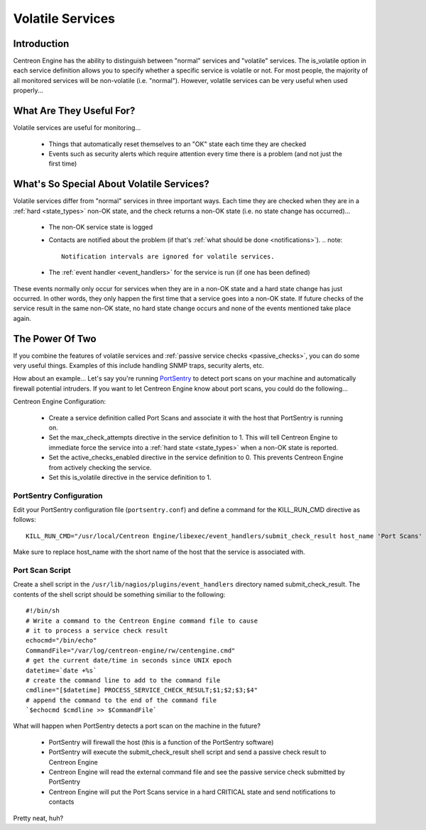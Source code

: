 .. _volatile_services:

Volatile Services
*****************

Introduction
============

Centreon Engine has the ability to distinguish between "normal" services
and "volatile" services. The is_volatile option in each service
definition allows you to specify whether a specific service is volatile
or not. For most people, the majority of all monitored services will be
non-volatile (i.e. "normal"). However, volatile services can be very
useful when used properly...

What Are They Useful For?
=========================

Volatile services are useful for monitoring...

  * Things that automatically reset themselves to an "OK" state each
    time they are checked
  * Events such as security alerts which require attention every time
    there is a problem (and not just the first time)

What's So Special About Volatile Services?
==========================================

Volatile services differ from "normal" services in three important
ways. Each time they are checked when they are in a
:ref:`hard <state_types>` non-OK state, and the check returns a
non-OK state (i.e. no state change has occurred)...

  * The non-OK service state is logged
  * Contacts are notified about the problem (if that's
    :ref:`what should be done <notifications>`).
    .. note::

       Notification intervals are ignored for volatile services.
  * The :ref:`event handler <event_handlers>` for the service is run (if
    one has been defined)

These events normally only occur for services when they are in a non-OK
state and a hard state change has just occurred. In other words, they
only happen the first time that a service goes into a non-OK state. If
future checks of the service result in the same non-OK state, no hard
state change occurs and none of the events mentioned take place again.

The Power Of Two
================

If you combine the features of volatile services and
:ref:`passive service checks <passive_checks>`,
you can do some very useful things. Examples of this include handling
SNMP traps, security alerts, etc.

How about an example... Let's say you're running `PortSentry
<http://sourceforge.net/projects/sentrytools/>`_ to detect port scans on
your machine and automatically firewall potential intruders. If you want
to let Centreon Engine know about port scans, you could do the
following...

Centreon Engine Configuration:

  * Create a service definition called Port Scans and associate it with
    the host that PortSentry is running on.
  * Set the max_check_attempts directive in the service definition
    to 1. This will tell Centreon Engine to immediate force the service
    into a :ref:`hard state <state_types>` when a non-OK state is
    reported.
  * Set the active_checks_enabled directive in the service definition
    to 0. This prevents Centreon Engine from actively checking the
    service.
  * Set this is_volatile directive in the service definition to 1.

PortSentry Configuration
^^^^^^^^^^^^^^^^^^^^^^^^

Edit your PortSentry configuration file (``portsentry.conf``) and define a
command for the KILL_RUN_CMD directive as follows::

    KILL_RUN_CMD="/usr/local/Centreon Engine/libexec/event_handlers/submit_check_result host_name 'Port Scans' 2 'Port scan from host $TARGET$ on port $PORT$. Host has been firewalled.'"

Make sure to replace host_name with the short name of the host that the
service is associated with.

Port Scan Script
^^^^^^^^^^^^^^^^

Create a shell script in the ``/usr/lib/nagios/plugins/event_handlers``
directory named submit_check_result. The contents of the shell script
should be something similiar to the following::

  #!/bin/sh
  # Write a command to the Centreon Engine command file to cause
  # it to process a service check result
  echocmd="/bin/echo"
  CommandFile="/var/log/centreon-engine/rw/centengine.cmd"
  # get the current date/time in seconds since UNIX epoch
  datetime=`date +%s`
  # create the command line to add to the command file
  cmdline="[$datetime] PROCESS_SERVICE_CHECK_RESULT;$1;$2;$3;$4"
  # append the command to the end of the command file
  `$echocmd $cmdline >> $CommandFile`

What will happen when PortSentry detects a port scan on the machine in
the future?

  * PortSentry will firewall the host (this is a function of the
    PortSentry software)
  * PortSentry will execute the submit_check_result shell script and
    send a passive check result to Centreon Engine
  * Centreon Engine will read the external command file and see the
    passive service check submitted by PortSentry
  * Centreon Engine will put the Port Scans service in a hard CRITICAL
    state and send notifications to contacts

Pretty neat, huh?
